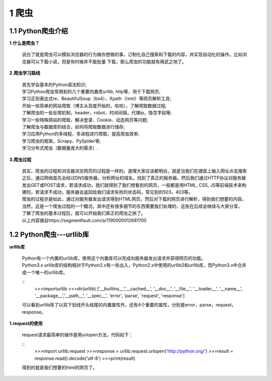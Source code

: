 =====================================
1 爬虫
=====================================

1.1 Python爬虫介绍
-------------------------------------

**1.什么是爬虫？**

 说白了就是爬虫可以模拟浏览器的行为做你想做的事，订制化自己搜索和下载的内容，并实现自动化的操作。比如浏览器可以下载小说，但是有时候并不能批量
 下载，那么爬虫的功能就有用武之地了。

**2.爬虫学习路线**

 | 首先学会基本的Python语法知识;
 | 学习Python爬虫常用到的几个重要内置库urllib, http等，用于下载网页;
 | 学习正则表达式re、BeautifulSoup（bs4）、Xpath（lxml）等网页解析工具;
 | 开始一些简单的网站爬取（博主从百度开始的，哈哈），了解爬取数据过程;
 | 了解爬虫的一些反爬机制，header，robot，时间间隔，代理ip，隐含字段等;
 | 学习一些特殊网站的爬取，解决登录、Cookie、动态网页等问题;
 | 了解爬虫与数据库的结合，如何将爬取数据进行储存;
 | 学习应用Python的多线程、多进程进行爬取，提高爬虫效率; 
 | 学习爬虫的框架，Scrapy、PySpider等;
 | 学习分布式爬虫（数据量庞大的需求）.

**3.爬虫过程**

 |   其实，爬虫的过程和浏览器浏览网页的过程是一样的。道理大家应该都明白，就是当我们在键盘上输入网址点击搜索之后，通过网络首先会经过DNS服务器，分析网址的域名，找到了真正的服务器。然后我们通过HTTP协议对服务器发出GET或POST请求，若请求成功，我们就得到了我们想看到的网页，一般都是用HTML, CSS, JS等前端技术来构建的，若请求不成功，服务器会返回给我们请求失败的状态码，常见到的503，403等。

 |   爬虫的过程亦是如此，通过对服务器发出请求得到HTML网页，然后对下载的网页进行解析，得到我们想要的内容。当然，这是一个爬虫过程的一个概况，其中还有很多细节的东西需要我们处理的，这些在后续会继续与大家分享。

 |   了解了爬虫的基本过程后，就可以开始我们真正的爬虫之旅了。
 |   以上内容摘自https://segmentfault.com/a/1190000012681700

1.2 Python爬虫---urllib库
-------------------------------------

**urllib库**

 | Python有一个内置的urllib库，使用这个内置库可以完成向服务器发出请求并获得网页的功能。
 | Python3.x urllib库的结构相对于Python2.x有一些出入，Python2.x中使用的urllib2和urllib库，而Python3.x中合并成一个唯一的urllib库。

 ::
  >>>importurllib
  >>>dir(urllib)
  ['__builtins__','__cached__', '__doc__', '__file__', '__loader__', '__name__', '__package__','__path__', '__spec__', 'error', 'parse', 'request', 'response']

 | 可以看到urllib除了以双下划线开头结尾的内置属性外，还有4个重要的属性，分别是error，parse，request，response。

**1.request的使用**

 | request请求最简单的操作是用urlopen方法，代码如下：

 ::
  >>>import urllib.request
  >>>response = urllib.request.urlopen('http://python.org/')
  >>>result = response.read().decode('utf-8')
  >>>print(result)

 | 得到的就是我们想要的html的网页了。
